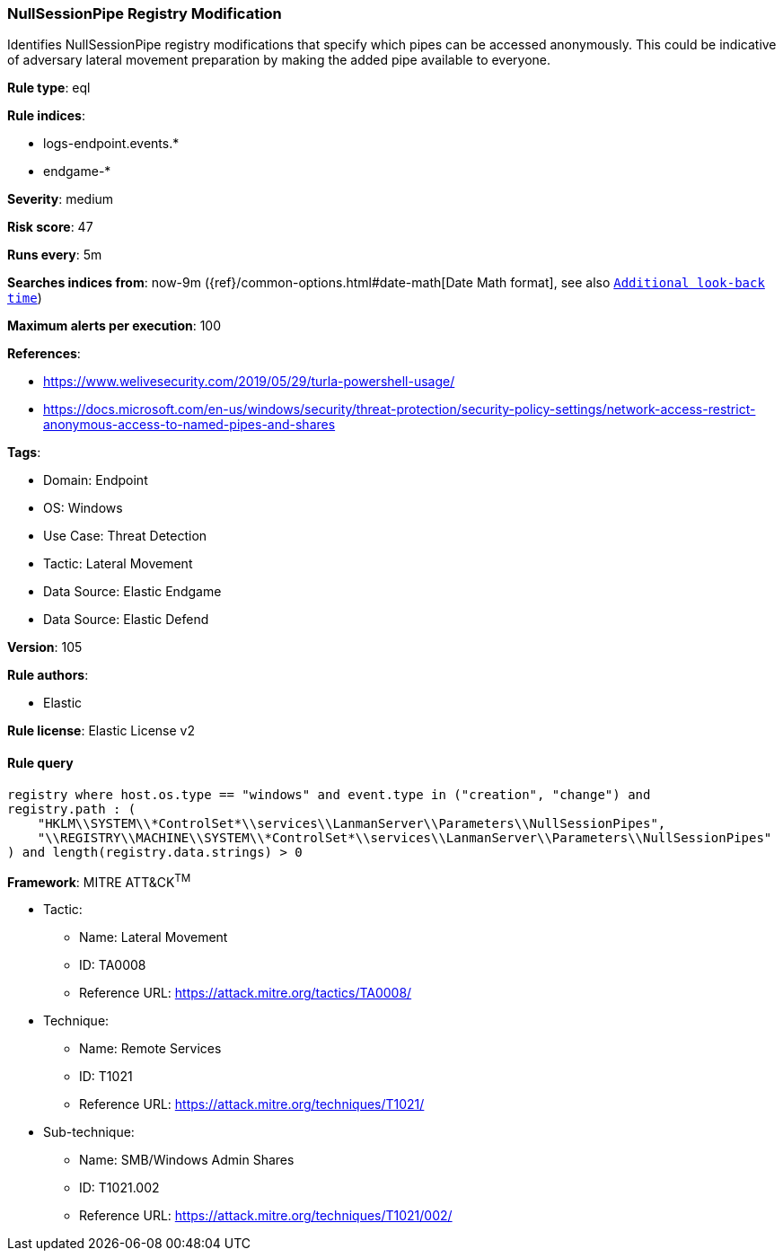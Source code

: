[[nullsessionpipe-registry-modification]]
=== NullSessionPipe Registry Modification

Identifies NullSessionPipe registry modifications that specify which pipes can be accessed anonymously. This could be indicative of adversary lateral movement preparation by making the added pipe available to everyone.

*Rule type*: eql

*Rule indices*: 

* logs-endpoint.events.*
* endgame-*

*Severity*: medium

*Risk score*: 47

*Runs every*: 5m

*Searches indices from*: now-9m ({ref}/common-options.html#date-math[Date Math format], see also <<rule-schedule, `Additional look-back time`>>)

*Maximum alerts per execution*: 100

*References*: 

* https://www.welivesecurity.com/2019/05/29/turla-powershell-usage/
* https://docs.microsoft.com/en-us/windows/security/threat-protection/security-policy-settings/network-access-restrict-anonymous-access-to-named-pipes-and-shares

*Tags*: 

* Domain: Endpoint
* OS: Windows
* Use Case: Threat Detection
* Tactic: Lateral Movement
* Data Source: Elastic Endgame
* Data Source: Elastic Defend

*Version*: 105

*Rule authors*: 

* Elastic

*Rule license*: Elastic License v2


==== Rule query


[source, js]
----------------------------------
registry where host.os.type == "windows" and event.type in ("creation", "change") and
registry.path : (
    "HKLM\\SYSTEM\\*ControlSet*\\services\\LanmanServer\\Parameters\\NullSessionPipes",
    "\\REGISTRY\\MACHINE\\SYSTEM\\*ControlSet*\\services\\LanmanServer\\Parameters\\NullSessionPipes"
) and length(registry.data.strings) > 0

----------------------------------

*Framework*: MITRE ATT&CK^TM^

* Tactic:
** Name: Lateral Movement
** ID: TA0008
** Reference URL: https://attack.mitre.org/tactics/TA0008/
* Technique:
** Name: Remote Services
** ID: T1021
** Reference URL: https://attack.mitre.org/techniques/T1021/
* Sub-technique:
** Name: SMB/Windows Admin Shares
** ID: T1021.002
** Reference URL: https://attack.mitre.org/techniques/T1021/002/
